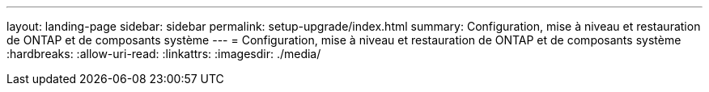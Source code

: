 ---
layout: landing-page 
sidebar: sidebar 
permalink: setup-upgrade/index.html 
summary: Configuration, mise à niveau et restauration de ONTAP et de composants système 
---
= Configuration, mise à niveau et restauration de ONTAP et de composants système
:hardbreaks:
:allow-uri-read: 
:linkattrs: 
:imagesdir: ./media/


